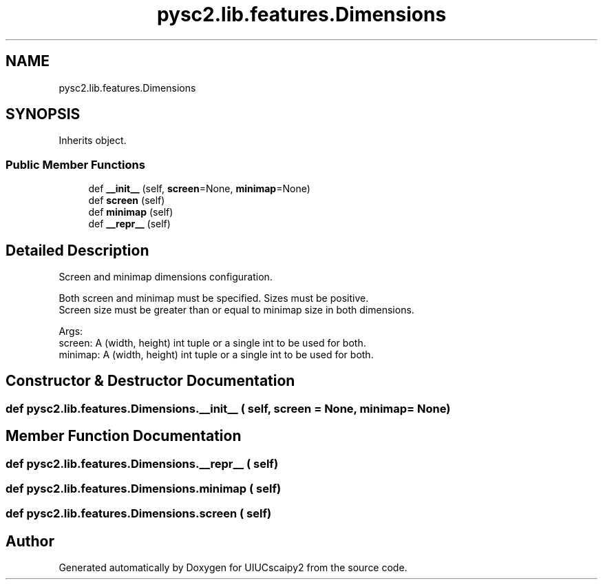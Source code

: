 .TH "pysc2.lib.features.Dimensions" 3 "Fri Sep 28 2018" "UIUCscaipy2" \" -*- nroff -*-
.ad l
.nh
.SH NAME
pysc2.lib.features.Dimensions
.SH SYNOPSIS
.br
.PP
.PP
Inherits object\&.
.SS "Public Member Functions"

.in +1c
.ti -1c
.RI "def \fB__init__\fP (self, \fBscreen\fP=None, \fBminimap\fP=None)"
.br
.ti -1c
.RI "def \fBscreen\fP (self)"
.br
.ti -1c
.RI "def \fBminimap\fP (self)"
.br
.ti -1c
.RI "def \fB__repr__\fP (self)"
.br
.in -1c
.SH "Detailed Description"
.PP 

.PP
.nf
Screen and minimap dimensions configuration.

Both screen and minimap must be specified. Sizes must be positive.
Screen size must be greater than or equal to minimap size in both dimensions.

Args:
  screen: A (width, height) int tuple or a single int to be used for both.
  minimap: A (width, height) int tuple or a single int to be used for both.

.fi
.PP
 
.SH "Constructor & Destructor Documentation"
.PP 
.SS "def pysc2\&.lib\&.features\&.Dimensions\&.__init__ ( self,  screen = \fCNone\fP,  minimap = \fCNone\fP)"

.SH "Member Function Documentation"
.PP 
.SS "def pysc2\&.lib\&.features\&.Dimensions\&.__repr__ ( self)"

.SS "def pysc2\&.lib\&.features\&.Dimensions\&.minimap ( self)"

.SS "def pysc2\&.lib\&.features\&.Dimensions\&.screen ( self)"


.SH "Author"
.PP 
Generated automatically by Doxygen for UIUCscaipy2 from the source code\&.

